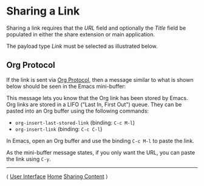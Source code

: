 # Copyright © 2023-2025 Charles Choi
#
# Licensed under the Apache License, Version 2.0 (the "License");
# you may not use this file except in compliance with the License.
# You may obtain a copy of the License at
#
#     http://www.apache.org/licenses/LICENSE-2.0
#
# Unless required by applicable law or agreed to in writing, software
# distributed under the License is distributed on an "AS IS" BASIS,
# WITHOUT WARRANTIES OR CONDITIONS OF ANY KIND, either express or implied.
# See the License for the specific language governing permissions and
# limitations under the License.
#
#+OPTIONS: toc:nil num:0 html-postamble:nil html-preamble:nil
#+HTML_HEAD: <meta name="keywords" content="link, sharing"/>
#+HTML_HEAD: <meta name="description" content="Sharing a link in Captee."/>
#+HTML_HEAD: <meta name="robots" content="index, anchors"/>
#+HTML_HEAD: <link rel="stylesheet" type="text/css" href="style1.css" />

#+HTML: <a name="SharingLink"></a>

* Sharing a Link

Sharing a link requires that the /URL/ field and optionally the /Title/ field be populated in either the share extension or main application.

The payload type /Link/ must be selected as illustrated below.

[[file:images/link-selected.png]]


** Org Protocol

If the link is sent via [[file:OrgProtocol.org][Org Protocol]], then a message similar to what is shown below should be seen in the Emacs mini-buffer:

#+HTML: <img src="images/insert-org-link-minibuffer.png" width="80%" style="border: solid thin;"/>

This message lets you know that the Org link has been stored by Emacs. Org links are stored in a LIFO ("Last In, First Out") queue. They can be pasted into an Org buffer using the following commands:

- ~org-insert-last-stored-link~ (binding: ~C-c M-l~)
- ~org-insert-link~ (binding: ~C-c C-l~)

In Emacs, open an Org buffer and use the binding  ~C-c M-l~ to paste the link.

As the mini-buffer message states, if you only want the URL, you can paste the link using ~C-y~.

-----
#+HTML: <footer class="footer">
#+HTML: <span class="footer-section left">⟨ <a href='UserInterface.html'>User Interface</a></span>
#+HTML: <span class="footer-section center"><a href='CapteeUserGuide.html'>Home</a></span>
#+HTML: <span class="footer-section right"><a href='SharingCapture.html'>Sharing Content</a> ⟩</span>
#+HTML: </footer>


